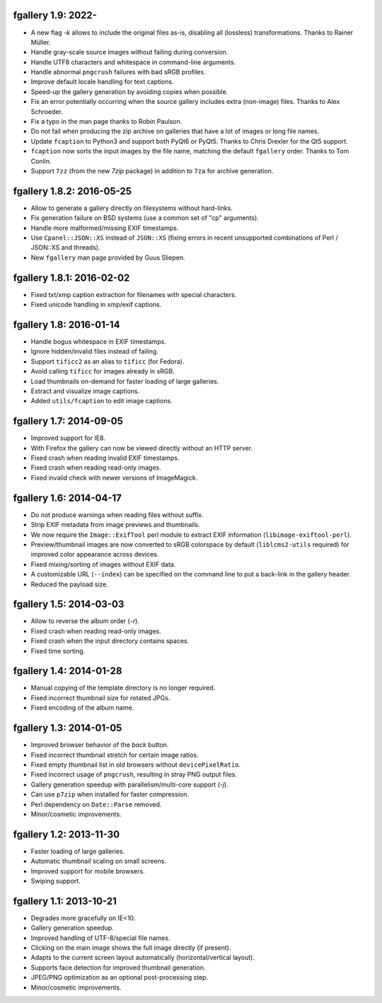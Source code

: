 fgallery 1.9: 2022-
--------------------------

* A new flag `-k` allows to include the original files as-is, disabling
  all (lossless) transformations. Thanks to Rainer Müller.
* Handle gray-scale source images without failing during conversion.
* Handle UTF8 characters and whitespace in command-line arguments.
* Handle abnormal ``pngcrush`` failures with bad sRGB profiles.
* Improve default locale handling for text captions.
* Speed-up the gallery generation by avoiding copies when possible.
* Fix an error potentially occurring when the source gallery includes
  extra (non-image) files. Thanks to Alex Schroeder.
* Fix a typo in the man page thanks to Robin Paulson.
* Do not fail when producing the zip archive on galleries that have a
  lot of images or long file names.
* Update ``fcaption`` to Python3 and support both PyQt6 or PyQt5.
  Thanks to Chris Drexler for the Qt5 support.
* ``fcaption`` now sorts the input images by the file name, matching the
  default ``fgallery`` order. Thanks to Tom Conlin.
* Support ``7zz`` (from the new `7zip` package) in addition to ``7za``
  for archive generation.


fgallery 1.8.2: 2016-05-25
--------------------------

* Allow to generate a gallery directly on filesystems without hard-links.
* Fix generation failure on BSD systems (use a common set of "cp" arguments).
* Handle more malformed/missing EXIF timestamps.
* Use ``Cpanel::JSON::XS`` instead of ``JSON::XS`` (fixing errors in recent
  unsupported combinations of Perl / JSON::XS and threads).
* New ``fgallery`` man page provided by Guus Sliepen.


fgallery 1.8.1: 2016-02-02
--------------------------

* Fixed txt/xmp caption extraction for filenames with special characters.
* Fixed unicode handling in xmp/exif captions.


fgallery 1.8: 2016-01-14
------------------------

* Handle bogus whitespace in EXIF timestamps.
* Ignore hidden/invalid files instead of failing.
* Support ``tificc2`` as an alias to ``tificc`` (for Fedora).
* Avoid calling ``tificc`` for images already in sRGB.
* Load thumbnails on-demand for faster loading of large galleries.
* Extract and visualize image captions.
* Added ``utils/fcaption`` to edit image captions.


fgallery 1.7: 2014-09-05
------------------------

* Improved support for IE8.
* With Firefox the gallery can now be viewed directly without an HTTP server.
* Fixed crash when reading invalid EXIF timestamps.
* Fixed crash when reading read-only images.
* Fixed invalid check with newer versions of ImageMagick.


fgallery 1.6: 2014-04-17
------------------------

* Do not produce warnings when reading files without suffix.
* Strip EXIF metadata from image previews and thumbnails.
* We now require the ``Image::ExifTool`` perl module to extract EXIF
  information (``libimage-exiftool-perl``).
* Preview/thumbnail images are now converted to sRGB colorspace by default
  (``liblcms2-utils`` required) for improved color appearance across devices.
* Fixed mixing/sorting of images without EXIF data.
* A customizable URL (``--index``) can be specified on the command line to put
  a back-link in the gallery header.
* Reduced the payload size.


fgallery 1.5: 2014-03-03
------------------------

* Allow to reverse the album order (`-r`).
* Fixed crash when reading read-only images.
* Fixed crash when the input directory contains spaces.
* Fixed time sorting.


fgallery 1.4: 2014-01-28
------------------------

* Manual copying of the template directory is no longer required.
* Fixed incorrect thumbnail size for rotated JPGs.
* Fixed encoding of the album name.


fgallery 1.3: 2014-01-05
------------------------

* Improved browser behavior of the `back` button.
* Fixed incorrect thumbnail stretch for certain image ratios.
* Fixed empty thumbnail list in old browsers without ``devicePixelRatio``.
* Fixed incorrect usage of ``pngcrush``, resulting in stray PNG output files.
* Gallery generation speedup with parallelism/multi-core support (`-j`).
* Can use ``p7zip`` when installed for faster compression.
* Perl dependency on ``Date::Parse`` removed.
* Minor/cosmetic improvements.


fgallery 1.2: 2013-11-30
------------------------

* Faster loading of large galleries.
* Automatic thumbnail scaling on small screens.
* Improved support for mobile browsers.
* Swiping support.


fgallery 1.1: 2013-10-21
------------------------

* Degrades more gracefully on IE<10.
* Gallery generation speedup.
* Improved handling of UTF-8/special file names.
* Clicking on the main image shows the full image directly (if present).
* Adapts to the current screen layout automatically (horizontal/vertical layout).
* Supports face detection for improved thumbnail generation.
* JPEG/PNG optimization as an optional post-processing step.
* Minor/cosmetic improvements.
